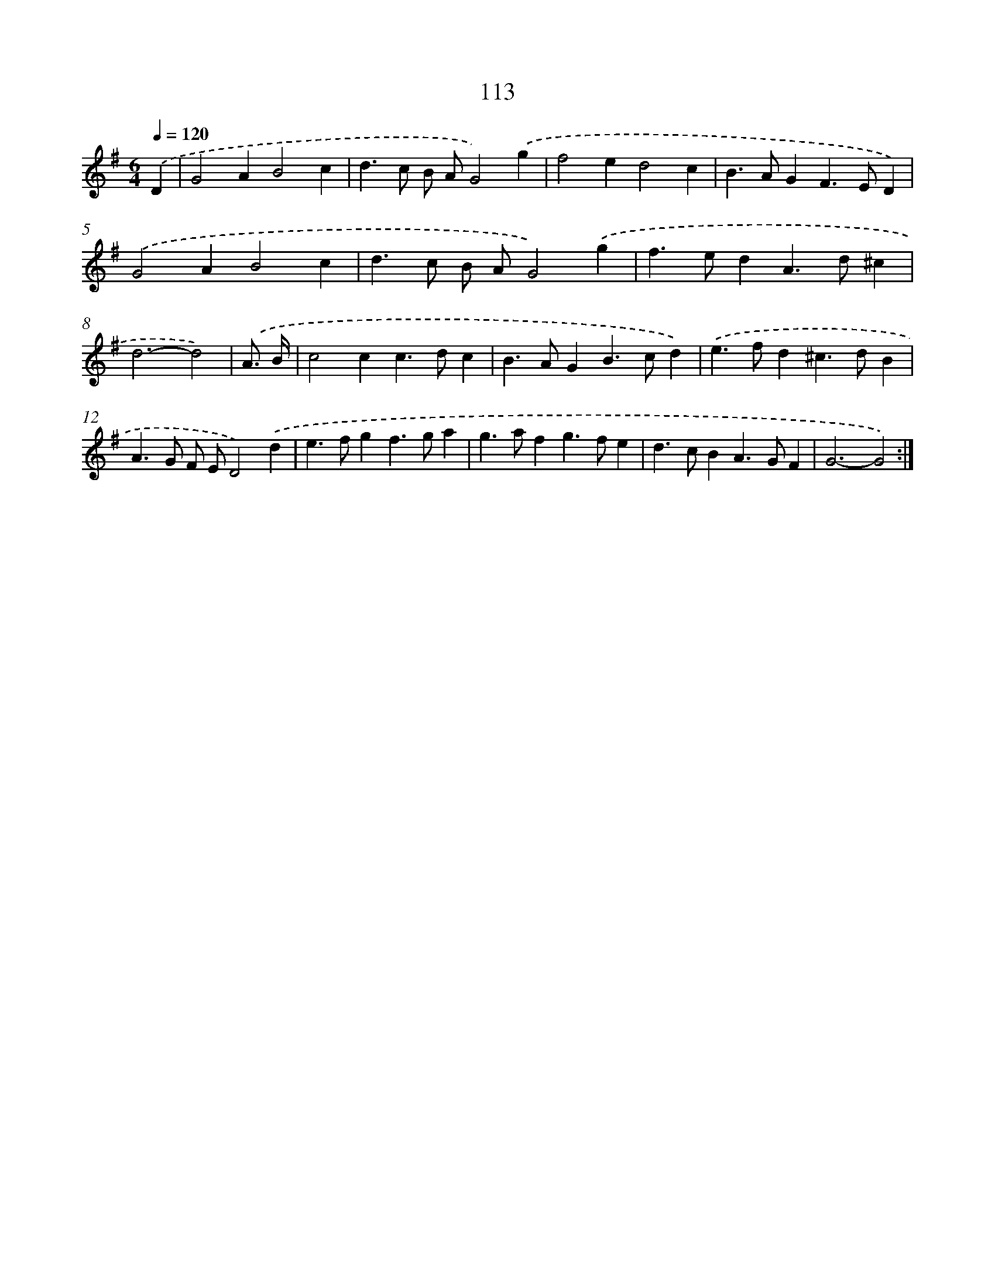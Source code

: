 X: 11303
T: 113
%%abc-version 2.0
%%abcx-abcm2ps-target-version 5.9.1 (29 Sep 2008)
%%abc-creator hum2abc beta
%%abcx-conversion-date 2018/11/01 14:37:14
%%humdrum-veritas 3712906364
%%humdrum-veritas-data 2533120860
%%continueall 1
%%barnumbers 0
L: 1/4
M: 6/4
Q: 1/4=120
K: G clef=treble
.('D [I:setbarnb 1]|
G2AB2c |
d>c B/ A/G2).('g |
f2ed2c |
B>AGF>ED) |
.('G2AB2c |
d>c B/ A/G2).('g |
f>edA>d^c |
d3-d2) |
.('A3// B// [I:setbarnb 9]|
c2cc>dc |
B>AGB>cd) |
.('e>fd^c>dB |
A>G F/ E/D2).('d |
e>fgf>ga |
g>afg>fe |
d>cBA>GF |
G3-G2) :|]
